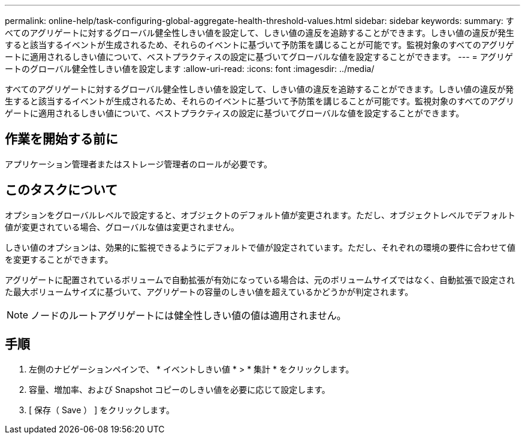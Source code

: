 ---
permalink: online-help/task-configuring-global-aggregate-health-threshold-values.html 
sidebar: sidebar 
keywords:  
summary: すべてのアグリゲートに対するグローバル健全性しきい値を設定して、しきい値の違反を追跡することができます。しきい値の違反が発生すると該当するイベントが生成されるため、それらのイベントに基づいて予防策を講じることが可能です。監視対象のすべてのアグリゲートに適用されるしきい値について、ベストプラクティスの設定に基づいてグローバルな値を設定することができます。 
---
= アグリゲートのグローバル健全性しきい値を設定します
:allow-uri-read: 
:icons: font
:imagesdir: ../media/


[role="lead"]
すべてのアグリゲートに対するグローバル健全性しきい値を設定して、しきい値の違反を追跡することができます。しきい値の違反が発生すると該当するイベントが生成されるため、それらのイベントに基づいて予防策を講じることが可能です。監視対象のすべてのアグリゲートに適用されるしきい値について、ベストプラクティスの設定に基づいてグローバルな値を設定することができます。



== 作業を開始する前に

アプリケーション管理者またはストレージ管理者のロールが必要です。



== このタスクについて

オプションをグローバルレベルで設定すると、オブジェクトのデフォルト値が変更されます。ただし、オブジェクトレベルでデフォルト値が変更されている場合、グローバルな値は変更されません。

しきい値のオプションは、効果的に監視できるようにデフォルトで値が設定されています。ただし、それぞれの環境の要件に合わせて値を変更することができます。

アグリゲートに配置されているボリュームで自動拡張が有効になっている場合は、元のボリュームサイズではなく、自動拡張で設定された最大ボリュームサイズに基づいて、アグリゲートの容量のしきい値を超えているかどうかが判定されます。

[NOTE]
====
ノードのルートアグリゲートには健全性しきい値の値は適用されません。

====


== 手順

. 左側のナビゲーションペインで、 * イベントしきい値 * > * 集計 * をクリックします。
. 容量、増加率、および Snapshot コピーのしきい値を必要に応じて設定します。
. [ 保存（ Save ） ] をクリックします。

